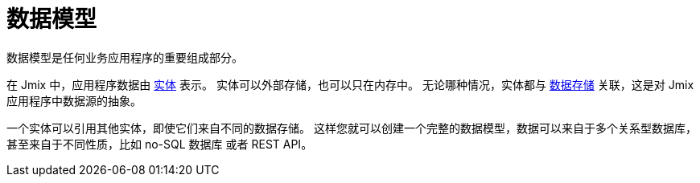 = 数据模型

数据模型是任何业务应用程序的重要组成部分。

在 Jmix 中，应用程序数据由 xref:entities.adoc[实体] 表示。 实体可以外部存储，也可以只在内存中。 无论哪种情况，实体都与 xref:data-stores.adoc[数据存储] 关联，这是对 Jmix 应用程序中数据源的抽象。

一个实体可以引用其他实体，即使它们来自不同的数据存储。 这样您就可以创建一个完整的数据模型，数据可以来自于多个关系型数据库，甚至来自于不同性质，比如 no-SQL 数据库 或者 REST API。
